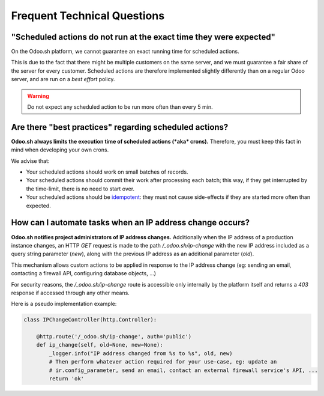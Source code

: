 
.. _odoosh-advanced-frequent_technical_questions:

============================
Frequent Technical Questions
============================

"Scheduled actions do not run at the exact time they were expected"
-------------------------------------------------------------------

On the Odoo.sh platform, we cannot guarantee an exact running time for scheduled actions.

This is due to the fact that there might be multiple customers on the same server, and we must guarantee a fair share of the server for every customer. Scheduled actions are therefore implemented slightly differently than on a regular Odoo server, and are run on a *best effort* policy.

.. warning::
    Do not expect any scheduled action to be run more often than every 5 min.

Are there "best practices" regarding scheduled actions?
-------------------------------------------------------

**Odoo.sh always limits the execution time of scheduled actions (*aka* crons).**
Therefore, you must keep this fact in mind when developing your own crons.

We advise that:

- Your scheduled actions should work on small batches of records.
- Your scheduled actions should commit their work after processing each batch;
  this way, if they get interrupted by the time-limit, there is no need to start over.
- Your scheduled actions should be
  `idempotent <https://stackoverflow.com/a/1077421/3332416>`_: they must not
  cause side-effects if they are started more often than expected.

.. _ip-address-change:

How can I automate tasks when an IP address change occurs?
----------------------------------------------------------

**Odoo.sh notifies project administrators of IP address changes.**
Additionally when the IP address of a production instance changes, an HTTP `GET` request is made
to the path `/_odoo.sh/ip-change` with the new IP address included as a query string parameter
(`new`), along with the previous IP address as an additional parameter (`old`).

This mechanism allows custom actions to be applied in response to the IP address change
(eg: sending an email, contacting a firewall API, configuring database objects, ...)

For security reasons, the `/_odoo.sh/ip-change` route is accessible only internally by the platform
itself and returns a `403` response if accessed through any other means.

Here is a pseudo implementation example:

.. code-block:: python

    class IPChangeController(http.Controller):

        @http.route('/_odoo.sh/ip-change', auth='public')
        def ip_change(self, old=None, new=None):
            _logger.info("IP address changed from %s to %s", old, new)
            # Then perform whatever action required for your use-case, eg: update an
            # ir.config_parameter, send an email, contact an external firewall service's API, ...
            return 'ok'
